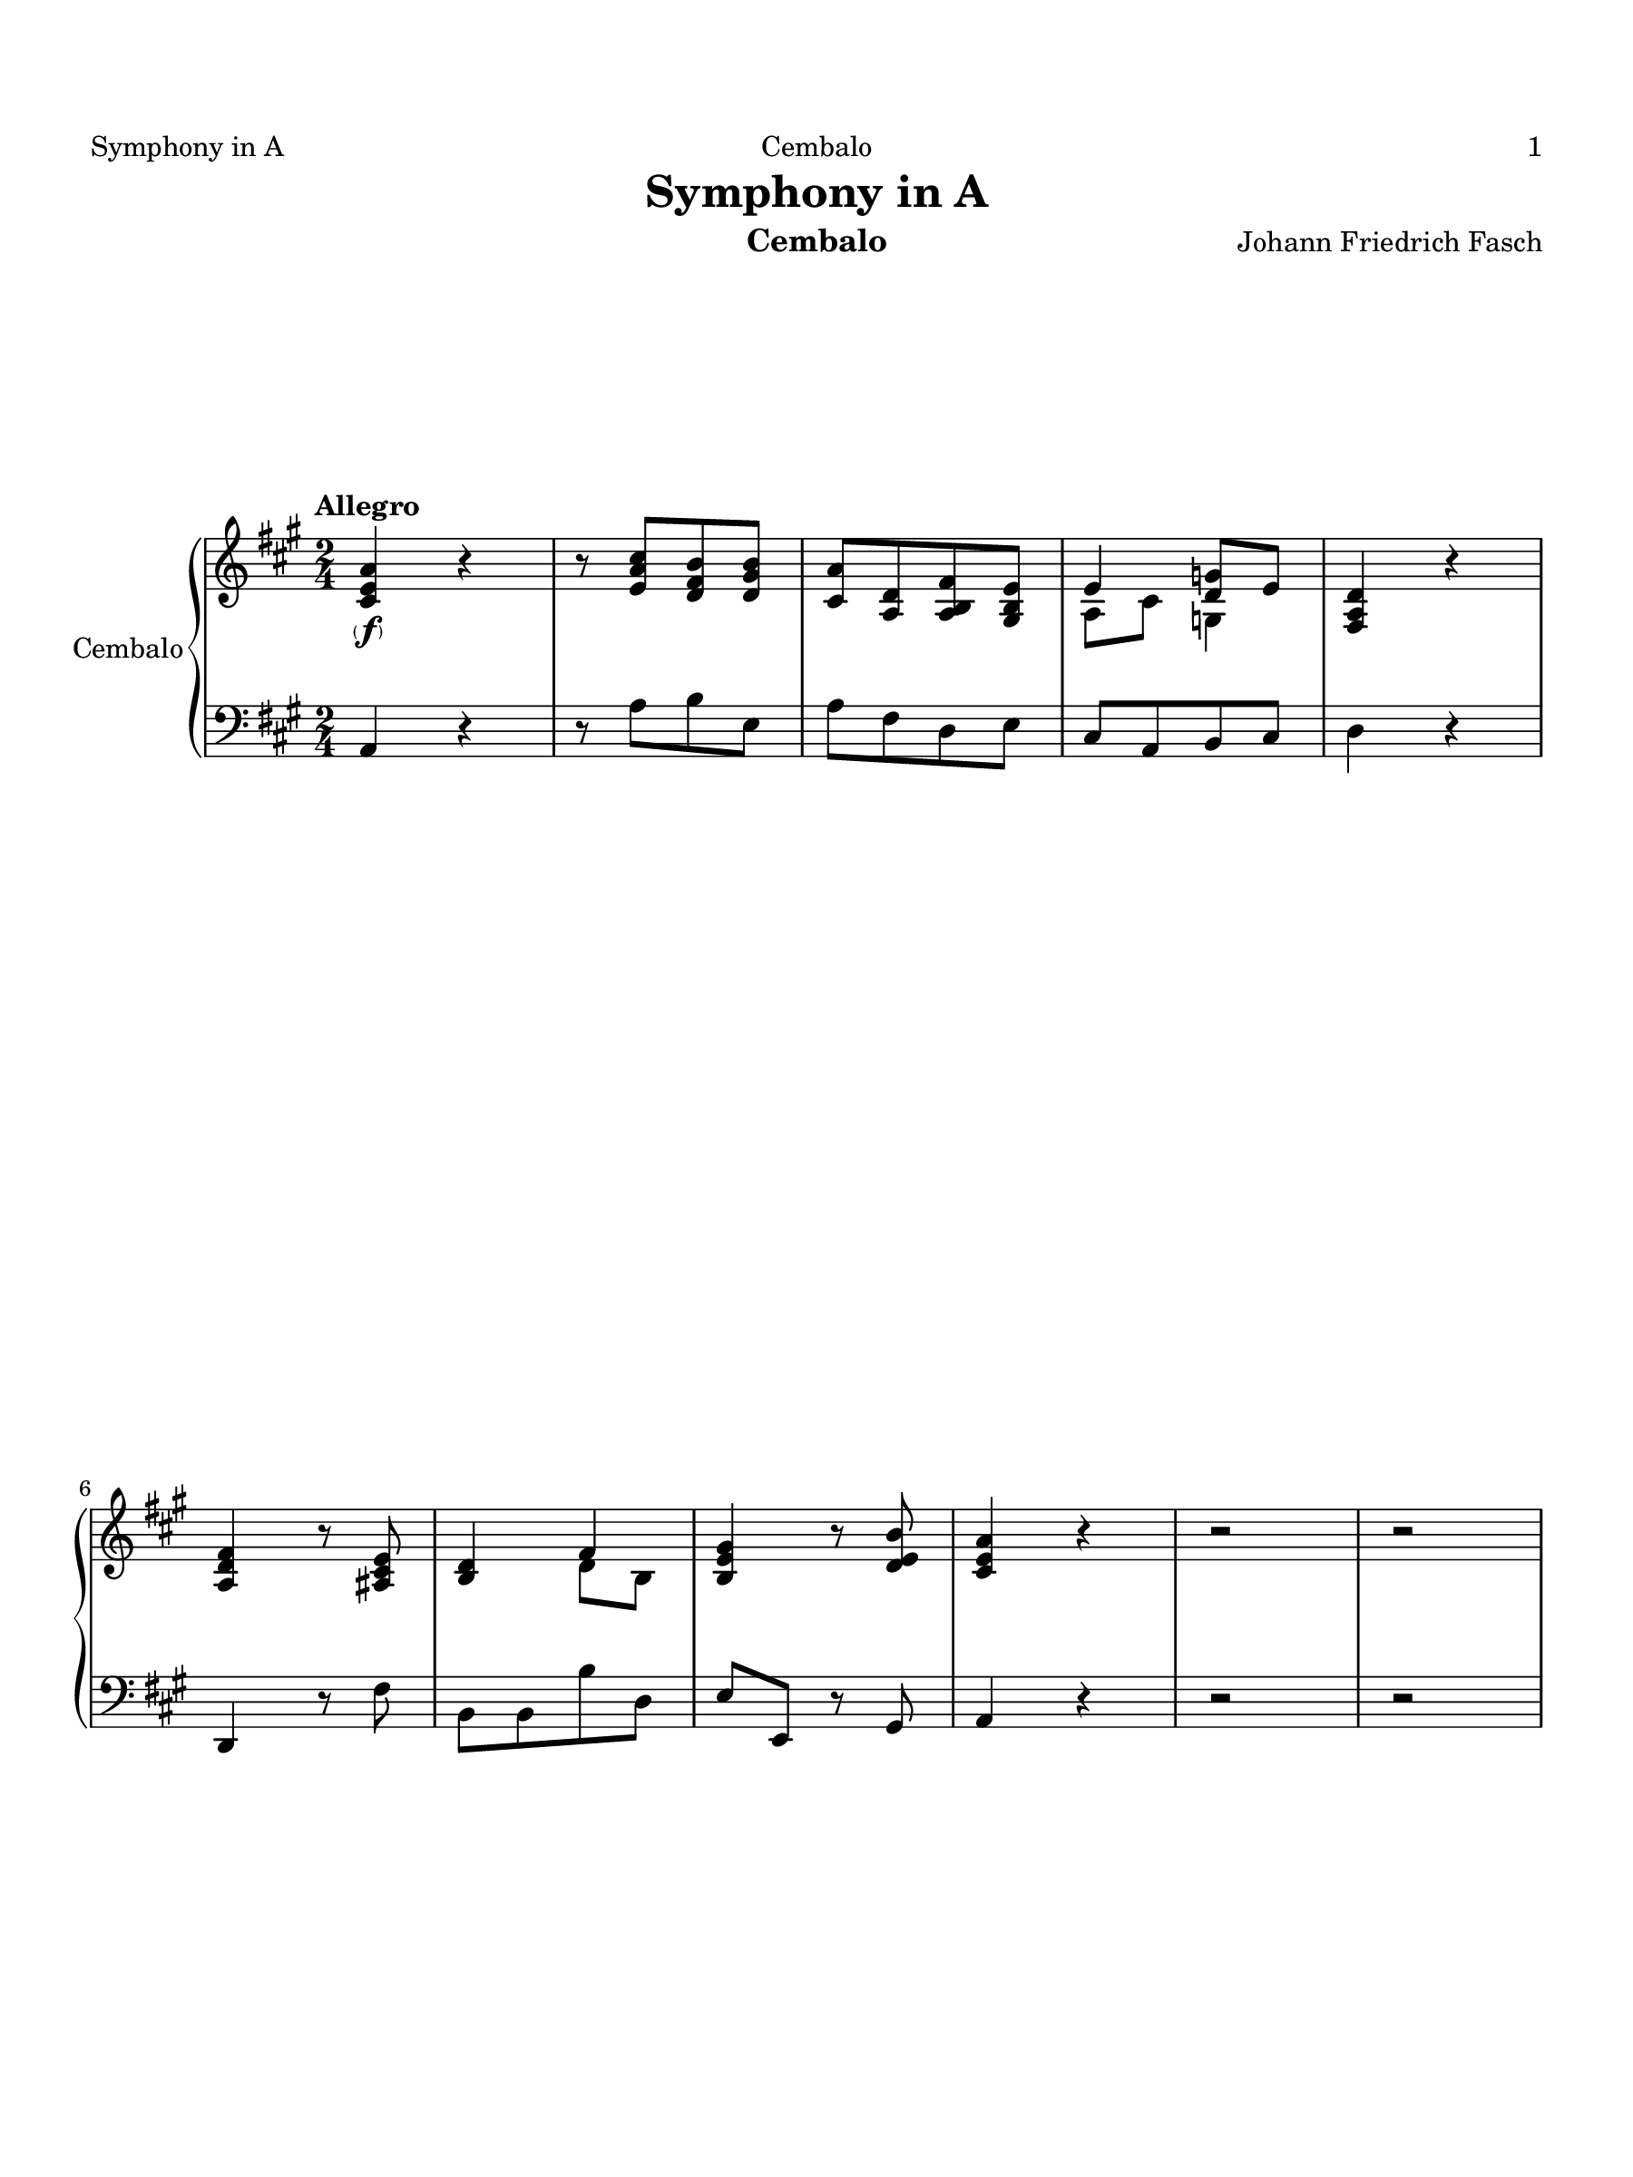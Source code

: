 \version "2.24.1"
\language "english"
#(set-default-paper-size "arch a")
#(set-global-staff-size 20)

\paper {
  top-margin = 0.75\in
  left-margin = 0.5\in
  right-margin = 0.5\in
  bottom-margin = 0.75\in
  oddHeaderMarkup = \markup \fill-line {
    \fromproperty #'header:title
    " "
    \fromproperty #'header:instrument
    " "
    %\on-the-fly #print-page-number-check-first
    \fromproperty #'page:page-number-string
  }
  evenHeaderMarkup = \markup \fill-line {
    %\on-the-fly #print-page-number-check-first
    \fromproperty #'page:page-number-string
    " "
    \fromproperty #'header:title
    " "
    \fromproperty #'header:instrument
  }
  page-breaking = #ly:page-turn-breaking
}

\header {
  title = "Symphony in A"
  composer = "Johann Friedrich Fasch"
  instrument = "Cembalo"
  tagline= ##f
}

ffz = #(make-dynamic-script (markup #:line ( 
             #:dynamic "f" #:hspace -0.8 
             #:dynamic "f" #:hspace -0.8 
             #:dynamic "z" #:hspace -0.8 )))

upperI = \relative c'' {
  \clef "treble"
  \key a \major
  \time 2/4
  \tempo "Allegro"
  \set Staff.midiInstrument = "harpsichord"
  <a e cs>4\parenthesize\f r | r8 <cs a e>[ <b fs d> <b gs d>] | <a cs,>[ <d, a> <fs b, a> <e b gs>] | << { e4 <g d>8 e } \\ { a,8 cs g4 } >> | <d' a fs>4 r | <fs d a> r8 <e cs as> | <d b>4 << { fs } \\ { d8 b } >> |
  <gs' e b>4 r8 <b e, d> | <a e cs>4 r | r2 | r | <fs' cs a>4 <fs cs a> | <fs b, a> <ds b fs> | <e b gs>8[ <cs gs e> <cs fs, cs> <b fs ds>] | << { b4 <fs e>\p | <a e> } \\ { e8 d!4 cs8~ | cs b } >> <gs' e d>4 |
  <a e a,> <fs cs a> | <fs b,> <fs ds a> | <e gs,> << { fs } \\ { cs8 a } >> | <e' b gs> gs\f << { b4 } \\ { gs8 fs } >> | <e' g,>[ <e g,> <e g,> <d g,>] | <cs g e>4 r8 <cs g> | <e a, g>4 r8 << { cs16 d } \\ { g,8 } >> |
  <e' a, g>8[ <e a, g> <e a, g> <e a, g>] | << { d4 e8 cs | d4 \once \hide Rest r } \\ { <a fs>8 g4 g8 | <d' a fs>8[ a <d a> <e b gs!>] } >> | <fs a,>[ <fs a,> <fs a,> <e a,>] | <ds a fs>4 r8 <ds a> | <fs b, a>4 r8 << { ds16 e } \\ { a,8 } >> | <fs' b, a>[ <fs b, a> <fs b, a> <fs a, gs >] |
  << { e4 fs8 ds } \\ { <b gs>8 a4 a8 } >> | <e' b gs>4 << { e,8 gs } \\ { e4 } >> | <a e cs>8[ <a e cs> <a e cs> <a e cs>] | <gs e b>4 r8 <b gs e d>\p | <a e c>[ <a e c> <a e c> <a e c>] | <gs e b>4 r8 <b gs e d>\f | <a e cs!>4 <gs e b> | <fs cs a> <e cs gs> |
  <d a> <cs a> | b <cs a> | <e b> <gs d b> | <a cs,> <b a fs> | <b gs e> <b e, d!> | <a cs,> << { b } \\ { fs8 <gs d> } >> | <a e cs>4 r | <cs a e> r |
  << { a8[ cs a b] | a4. e8 | a4. e8^~ | e fs4 gs8 | a e4\p gs8 } \\ { e4 d | cs8\p e d4 | cs8\f e d4 | cs8 <cs a> b4 | cs b } >> | <a' c,>8[ <gs d> <a e> <gs d>] | <a e c>4 r8 <a e c> |
  << { b4. a8 | b4. <b gs>8 } \\ { f8 d16 e f8 e | d[ f e d] } >> | <a' e c> r <a f d> r | <g d b> r <g e c> r | <f c a> r <f d b> r | <e b gs!>4 r8 <b' gs e>\f | <a e>[ <a e> <d a fs> <d a fs>] |
  <cs a e>4 r | <a e>8[\p <a e> <a fs> <a fs>] | <a e cs>4 r | <e' a, e>8[\f <e a, e> <cs a e> <cs a e>] | <b fs d>[ <b fs d> <b e, d> <b e, d>] | <a e cs>[ <a e cs> <a e a,> <a e a,>] | <gs e b>4 r |
  \compressMMRests { R2 * 3 } | r4 r8 <b e, d>\f | <a e cs!>[ <a e cs> <cs a cs,> <cs a cs,>] | <b fs ds>[ <b fs ds> <ds! b ds,> <ds b ds,>] | <cs gs e>[ <cs gs e> <e cs e,> <e cs e,>] |
  <b fs>4 r8 <ds b fs> | << { e8 r cs16 b cs e | b cs ds cs b a b ds | a b cs b a gs a cs } \\ { gs16 a b a gs8 r | fs r fs r | e r e r } >> | <b' fs ds>8[ <cs fs, cs> <b fs ds> <a fs b,>] | 
  << { gs8 e4 fs8 | e4. fs8 | e4. fs8 } \\ { b,4 a | gs8\p b a4 | gs8\f b a4 } >> | <e' b gs>4 << { <fs a,>8 <e gs,> } \\ { b4 } >> | <ds b fs>4 <b a>8 cs16 ds | <e b gs>4\parenthesize\f  r | r8 << { <gs b,>[ fs ds] | e e4 ds8 } \\ { \once \hide Rest r8 a4 | gs fs } >> |
  << { e'4 fs } \\ { b,8[ gs a b] } >> | <cs a> r <e b gs> r | <fs b,> r <gs e b> r | r2 | r | << { b4 b | b gs | gs b | b a | fs b | b gs | gs b | b a | fs b } \\ { fs8[\f ds fs b,] | gs'[ b, e b] | e[ b gs' b,] | fs'[ b, fs' b,] | fs'[ b, fs' b,] | gs'[\p b, e b] | e[ b gs' b,] | fs'[ b, fs' b,] | fs'[ b, fs' b,] } >> |
  <gs' e b>\f r <e' a, e> r | <b a fs> r <ds gs, ds> r | <gs, e> r <cs fs, cs> r | <b fs ds>4 r |
  r8 gs[ fs e] | <ds b>4 r | r8 gs[\p fs e] | <fs ds b>[ <fs ds>\f <fs ds> <fs ds b>] | <b e, b>4 r8 <b ds,> | <b fs b,>4 r8 <b fs> | 
  <e b gs>4 r8 <b gs> | <ds b a>4 r8 <b a> | <e b e,>[ <cs gs e> <cs a fs> <b fs ds>] | <gs e>4 r | \compressMMRests { R2 * 3 } |
  << { b4 b | b <gs e> | <fs ds>8[ <g e> <fs ds> <g e>] | <fs ds> <g e> <g e>4 } \\ { <fs ds>8[\p <g e> <fs ds> <g e>] | <fs ds>[ <g b,> c, as] | b4\pp b | b c8 as } >> | <fs' ds b>8 <cs' fs, cs>\f << { b4 } \\ { ds,8 fs } >> | <b gs e>8 r <ds b fs> r |
  <e b gs> r <fs ds fs,> r | <e b gs>[ <e cs gs> <cs fs, cs> <b fs ds>] | <gs e>4. r8 | r <e' a, g>[\f <e a, g> <e a, g>] | << { <d a>4 } \\ { fs,8 d } >> <g cs,> <fs d> | << { e8[ cs d e] } \\ { a,4. a8 } >> |
  <fs' d a> r <e' cs g> r | <d a fs> r <a e> r | <d a fs> r r4 | r2 | r8 fs,[ a <d fs,>] | r <fs b, a>[ <fs b, a> <fs b, a>] |
  << { <e b>4 } \\ { gs,!8 e } >> <a ds,> <gs e> | << { fs[ ds e fs] } \\ { b,4. b8 } >> | <gs' e b> r <a fs ds> r | << { gs } { \parenthesize e } >> r <b' fs> r | <e b gs> r r4 | r2 |
  r8 gs,[\f b <e gs,>] | r8 <b gs d!>[ <b gs d> <gs d>] | r8 <a fs ds>[ <gs e> <b gs>] | r8 <a e cs>[ <a e cs> <e cs>] | r8 <gs e b>[ <a e cs> <cs a e>] | <e, d> r <cs' gs cs,> r | <fs, cs a> r <fs b,> r |
  <e b gs> r <a e a,> r | <a fs d> r <b fs d> r | <a e a,> r <b e, d> r | <a e cs> r <b a fs> r | <e b gs> r <e d! b> r | <a e cs>[ <fs cs a> <fs b, fs> <e b gs>] | <cs a>4 r |
  r2 | <b gs d>8[\f <b gs d> <b gs d> <gs d>] | <b gs d>[ <b gs d> <b gs d> <b e, d>] | <a e cs>[ <e cs> <b' e, d> <a e cs>] | <gs e b>4 << { e8 fs16 gs } \\ { <d b>4 } >> | <a' e cs>4\parenthesize\f r | r8 <cs a e>[ <b fs d> <b gs d>] |
  <a e cs>[ <d, a> <fs b, a> <e b gs>] | << { e4 d8 e } \\ { a,8[ cs b <a g>] } >> | <d a fs>4 r | <fs d a> r8 <e cs as> | <d b>4 << { fs } \\ { d8 b } >> | <gs' e b>4 r8 <b e, d>8 | <a e cs>4 r |
  r2 | r | <a g e>4 <d gs, d> | <cs g e> <cs a e>8 <e cs g> | <d a fs>[ <b fs d> <b e, b> <a e cs>] | << { a4 <fs d>\p | g } \\ { d8 c4 b8~ | <d b> a } >> <fs' d c>4 |
  <g d g,> <e b g> | <e a,> << { <e g,> } \\ { cs8 a } >> | <d a fs>8 <d b fs> << { e4 } \\ { b8 cs } >> | <fs d a>8[ fs <a fs> <a d,>]\f | <d a fs>[  <d a fs> <b gs! e> <a e>] | <e' a, e>4 r8 <a, e> | <b fs d>4 r8 <a d,> | <a e cs>4 r8 <a e a,> |
  <fs d b> r <e cs gs> r | <d a> r <e cs gs> r | <fs d b>\p r <e cs gs> r | <d a> r <e cs gs> r | <fs d b>\f r <fs c a> r | <e b gs>4 r | r2 |
  r8 <b' gs>[ <b e,> <b gs d>] | <a e cs> r <gs e b> r | <fs cs a> r <e cs gs> r | <d a> r <cs a> r | b r <cs a> r | <e b> r <b' gs d> r | <a cs,> r <b a fs> r |
  <b gs e> r <e d b> r | << { a fs4 e8 } \\ { <e cs>8[ <cs a> <b fs> <b gs>] } >> | <e cs a e>4 r | r2 | <b gs d>8[\f <b e, d> <b gs d> <b e, d>] | << { <b d,> <d~ fs,> <d b> <b d,> | a fs4 <gs e d>8 } \\ { gs4 e | <e cs>8 <cs a> b4 } >> | <a' e cs>4 r 
                                                                                                                                                                    
  
  \bar "|."
}

lowerI = \relative c {
  \clef "bass"
  \key a \major
  \time 2/4
  \tempo "Allegro"
  \set Staff.midiInstrument = "harpsichord"
  a4 r | r8 a'[ b e,] | a[ fs d e] | cs[ a b cs] | d4 r | d, r8 fs' | b,[ b b' d,] |
  e e, r gs | a4 r | r2 | r | fs'4 e | ds b | e8[ cs' a b] | gs4 e |
  a b | cs, fs | ds b | e8[ cs a b] | e,[ e'' e d!] | cs[ cs cs b] | a4 r8 a16( b) | cs4 r8 e16( d) |
  cs8[ cs cs cs] | d[ b g a] | d,[ fs' fs e] | ds[ ds ds cs] | b4 r8 b16( cs) | ds4 r8 fs16( e) | ds8[ ds ds ds] |
  e[ cs a b] | e,[ b gs e] | e'[ e e e] | e4 r8 e | e[ e e e] | e4 r8 e | a4 e | fs cs |
  <fs d> <e a,> | <e gs,> <e a,> | gs e | a ds, | e gs, | a8[ fs' d e] | a,4 r | a' r |
  cs8[ a fs gs] | a[ cs fs, gs] | a[ cs fs, gs] | a[ fs d e] | a,[ a' gs e] | a[ b c b] | a4 r8 a |
  d b16 c d8 c | b[ a gs e] | a r d, r | g r c, r | f r b, r | e4 r8 d' | cs![ cs d d] |
  a4 r | cs,8[ cs d d] | a4 r | cs'8[ cs a a] | b[ b gs gs] | a[ a cs, cs] | e e, r4 |
  \compressMMRests { R2 * 3 } | r4 r8 gs' | a[ a fs fs] | b[ b gs gs] | cs[ cs a a] |
  ds4 r8 b | e,16 fs gs fs e ds e cs | ds e fs e ds cs ds b | cs ds e ds cs b cs a | b8[ as b ds] | e[ gs cs, ds] |
  e[ gs cs, ds] | e[ gs cs, ds] | e,[ e' ds e] | b b16( cs) b a gs fs | e4 r | r8 e'[ fs b,] | e[ cs a b] |
  gs[ e fs gs] | <e' a,> r e r | ds r e r | r2 | r | ds16 cs b cs ds e fs ds |
  e8[ e e e] | e[ e e e] | ds[ ds ds ds] | ds[ ds ds ds] | e[ e e e] | e[ e e e] |
  ds[ ds ds ds] | ds[ ds ds ds] | e r cs r | ds r b r | cs r a r | b4 r |
  r8 gs'[ fs e] | <fs b,>4 r | r8 gs[ fs e] | b[ b' b a] | gs4 r16 gs fs e | ds4 r16 b cs ds |
  e4 r16 cs ds e | fs4 r16 ds e fs | gs8[ cs a b] | e,4 r | \compressMMRests { R2 * 3 } |
  b2~ | b | b~ | b~ | b8[ as b ds] | e r b' r |
  e r b r | e[ cs a b] | e,[ b gs e] | r cs'[ cs cs] | d[ fs e d] | cs[ a b cs] |
  d r a' r | d r cs r | d r r4 | r2 | r8 a[ fs d] | r ds[ ds ds] |
  e[ gs ds e] | ds[ b cs ds] | e r b' r | e r ds r | e r r4 | r2 |
  r8 b[ gs e] | r e[ e e] | r e[ e e] | r e[ e e] | r e[ e e] | gs r e r | fs r d r |
  e r cs r | d r b r | cs r gs' r | a r ds, r | e r gs, r | a[ fs' d e] | a,4 r |
  r2 | e'8[ e e e] | e[ e e gs] | a[ a gs a] | e e16( fs) e d cs b | a4 r | r8 a'[ b e,] |
  a[ fs d e] | cs[ a b cs] | d4 r | d, r8 fs' | b,[ b b' d,] | e e, r gs | a4 r |
  r2 | r | cs4 b | a cs8 a | d[ b' g a] | fs4 d | g a |
  b, e | cs a8 cs | d[ b g a] | d,[ d'' a fs] | d[ d d cs] | cs4 r8 cs | b4 r8 b | a4 r8 cs |
  d r e r | fs r e r | d r e r | fs r e r | d r ds r | e4 r | r2 |
  r8 e[ gs e] | a r e r | fs r cs r | <fs d> r <e a,> r | <e gs,> r <e a,> r | gs r e r | a r ds, r |
  e r gs, r | a[ fs' d e] | a,4 r | r2 | e'8[ gs b gs] | e[ e gs, gs] | a[ fs' d e] | a,4 r

  
  \bar "|."
}

upperII = \relative c'' {
  \clef "treble"
  \key a \major
  \time 6/8
  \tempo "Andante"
  \set Staff.midiInstrument = "harpsichord"
  <a fs cs>4\parenthesize\f 8 <fs cs a>4 <fs d b>8 | <a fs cs>4 8 <fs cs a>4 <fs d b>8 | <fs cs a>4 r8 r4 r8 | r2. | r4 <cs' gs es>8 <cs fs,>4 <cs gs>8 | <fs cs a>4 <cs a>8 <ds a fs>4 8 | <cs a fs>4 <cs gs es>8 r4 r8 |
  r2. | r4 r8 r4 <b gs e d>8\f | <a e cs>4 <a fs d>8 <a e cs>4 <gs e d b>8 | <a e cs>4 <a fs d>8\p <cs a e>4 <b gs d>8 | <a e cs>4 <e' b e,>8 <fs cs a>4 <fs b, fs>8\parenthesize\f | <e b gs>4 <ds a fs>8 <e b e,>4 <b e, d!>8 | <a e cs>4 r8 r4 r8 | r2. |
  <a e cs>4\f 8 <cs a e>4 <a e cs>8 | <a d, a>4 <d, a>8 4 <b' a ds,>8 | <b fs ds>4 8 <ds b fs>4 <b fs ds>8 | <b e, b>4 <e, b>8 4 <gs' e d b>8 | <a e cs>4 <fs cs a>8 <fs b, fs>4 <fs a,>8 | <e b gs>4 <ds a fs>8 <e b e,>4 <b gs e d!>8 | <a e cs>4. r4 <a e cs>8 | 4 <gs e b>8 r4 r8 |
  r2. | r | <cs gs cs,>4\f 8 <a fs cs>4 <b fs d>8 | <gs es cs>4 <gs fs bs,>8 <gs cs, gs>4 <gs es b!>8 | <fs cs a>4 r8 r4 r8 | <fs d a>4\f r8 r4 r8 | <fs ds a>4 r8 r4 r8 |
  <es b gs>4 <fs cs a>8 <gs es b>4 8\p | <gs es b>4 <a fs cs>8 <gs es b>4 <fs b,>8\f | <es b gs>4 <gs es b>8 <gs cs,>4 <gs es b>8 | << { <fs cs>4 <fs d>8 } \\ { cs8 a gs } >> <es' cs gs>4 8 | <fs cs a>4. r4 <a fs cs>8 | <b fs b,>4. r4 <fs b,>8\p | <fs ds a>4 <ds a fs>8\pp 4 <fs ds a>8 | <es cs gs>4.~ 4.\fermata
  
  \bar "|."
}

lowerII = \relative c {
  \clef "bass"
  \key a \major
  \time 6/8
  \tempo "Andante"
  \set Staff.midiInstrument = "harpsichord"
  fs4 8 4 8 | 4 8 4 8 | 4 r8 r4 r8 | r2. | r4 cs8 ds4 es8 | fs4 8 bs,4 8 | cs4 cs,8 r4 r8 |
  r2. | r4 r8 r4 e'8 | a4 a,8 4 8 | 4 8 4 8 | 4 gs'8 fs4 d8 | e4 fs8 gs4 e8 | a4 r8 r4 r8 | r2. |
  g4 8 4 8 | fs4 8 4 8 | a4 8 4 8 | gs!4 8 4 e8 | a,4 fs'8 d4 b8 | e4 fs8 gs4 e8 | a4. r4 a,8 | e'4 e,8 r4 r8 |
  r2. | r | es'4 8 fs4 b,8 | cs4 ds8 es4 cs8 | fs4 r8 r4 r8 | d4 r8 r4 r8 | bs4 r8 r4 r8 |
  cs4 8 4 8 | 4 8 4 d8 | cs4 8 es4 cs8 | a4 b8 cs4 cs,8 | fs4. r4 fs'8 | d4. r4 d8 | bs4 8 4 8 | cs4.~ 4.\fermata
  
  \bar "|."
}

upperIII = \relative c'' {
  \clef "treble"
  \key a \major
  \time 12/8
  \tempo "Allegro"
  \set Staff.midiInstrument = "harpsichord"
  \repeat volta 2 { <a e cs>4.\parenthesize\f 4. <e cs> <a e cs> | <e b> <e b> <b' e, d> <e, d b> | <a e cs>4. 4. <cs a e> <a e cs> | <gs d>4. 4. <d' gs, e> <gs, e d> | <a e cs> <a e> <e' a, e> <a, e> |
  <a fs d> <a d, a> <fs d b> <e b gs> | <e b> <e d b> <e cs> r4 r8 | <e b>4.\p <d b> <cs a> r4 r8 | <fs ds a>4.\f 4. <a ds, b> <fs ds a> |
  <fs ds a>4. 4. <a ds, b> <fs ds a> | <e gs,> <b' fs b,> <as e cs> <b ds,> | <a e cs> <e b> <fs ds> <gs e b> | <fs cs>4. 4. <b fs ds>4. 4. |
  <b e, b>4. 4. <b fs b,>4. 4. | <b gs e> <b a fs> <e b gs> <b a fs> | <b gs e> <b a ds,> <b e, gs> <fs b,> | <e b gs>\parenthesize\p <fs b, a> <e b gs> <fs b, a> | <e b gs> <ds b fs> <e b gs> r4 r8 | }
  \repeat volta 2 { <b' gs e>4.\parenthesize\f 4. <e b gs> <b gs e> | <b fs>4. 4. <fs' b, a> <b, a fs> | <e b gs>4. 4. <gs e b> <e b gs> | <ds a>4. 4. <a' ds, b> <ds, b a> |
  <e b>4. 4. <b' e, b> <e, b> | <e cs a> r4 r8 <cs fs, cs>4. 4. | <b gs ds> r4 r8 <b e, b>4. 4. | 
  <a fs cs> r4 r8 <b fs ds>4. 4. | <b gs e> <e b gs> <fs b, fs> r4 r8 | <b, gs e>4.\p 4. <b fs b,> r4 r8 | <fs ds a>4.\f 4. <a ds, b> <fs ds a> |
  <fs ds a>4. 4. <a ds, b> <fs ds a> | <e gs,> <gs e b> <b e, d>4. 4. | <a e cs> <a fs cs> <cs fs, e>4. 4. |
  <b fs ds> <ds b fs> <fs b, a>4. 4. | <e b gs> <fs b, fs> <e b gs> <b a fs> | <b gs e> <b fs ds> <b e, b> <fs b,> | <e b gs> <fs b, fs> <e b gs> <fs b, a> |
  <e b gs> <ds b fs> <e b gs>4 gs8^~\parenthesize\p <gs e>4 <e d! b>8 | <gs d b>4. <a e cs> <gs d b> <fs cs a> | <e b gs> <fs ds> <e b gs> r4 r8 | <b' e, d>4. <a e cs> <gs e b> r4 r8 |
  <b e, d>4.\parenthesize\pp <a e cs> <gs e b> e8 fs <gs d> | <a e cs>4.\parenthesize\f 4. <e cs> <a e cs> | <e b>4. 4. <b' e, d> <e, d b> | <a e cs>4. 4. <cs a e> <a e cs> | 
  <gs d>4. 4. <d' gs, e> <gs, e d> | <a e cs> <a e> <e' a, e> <a, e> | <a fs d> <a d, a> <fs d b> <e b gs> |
  <e b> <d b> <cs a> r4 r8 | <e b>4.\p <e d b> <a e cs> r4 r8 | <a fs cs>4.\f <a fs cs> <b fs b,> r4 r8 |
  <gs e b>4. 4. <a e a,> r4 r8 | <b fs d>4. <fs b,> <e b gs> <e d b> | <e cs a> r4 r8 <e d b>4. 4. | <e cs a>\p r4 r8 \clef bass <b e,>4. 4. |
  <a e>\f <cs a> <e g,> <e a,> | <d a> <d b> \clef treble <fs b, a>4. 4. | <e b gs> <gs e b> <b e, d>4. 4. |
  <a e cs> <b e, b> <a e cs> <e b> | <e cs> <e b gs> \clef bass <a, e> <b e,> | <a e> <b e,> <a e> <e d> | <a e> <gs e> <a e> r4 r8 }
  
  \bar ":|."
}

lowerIII = \relative c {
  \clef "bass"
  \key a \major
  \time 12/8
  \tempo "Allegro"
  \set Staff.midiInstrument = "harpsichord"
  \repeat volta 2 { a4. a a a | gs gs gs gs | a a a a | b b b b | cs cs cs cs |
  d fs d fs | <e gs,>4. 4. <e a,> r4 r8 | <e gs,>4. 4. <e a,> r4 r8 | b4. b b b |
  b b b b | e ds fs b, | a' gs b e, | a, a a a |
  gs gs ds' ds | e ds e ds | e b' gs ds | e, ds e ds | e b' e, r4 r8 | }
  \repeat volta 2 { e'4. e e e | ds ds ds ds | e e e e | fs fs fs fs |
  gs gs gs gs | a r4 r8 a4. a | gs r4 r8 gs4. gs |
  fs r4 r8 b,4. b | e e ds r4 r8 | e4. e ds r4 r8 | b4. b b b |
  b b b b | e e gs, gs | a a as as |
  b b ds ds | e ds e ds | e b' gs ds | e, ds e ds |
  e b' e,4 e''8 b4 gs8 | e4. e e e | e b' e, r4 r8 | gs4. a e r4 r8 | 
  gs4. a e8( fs d-.) cs( d) b-. | a4. a a a | gs gs gs gs | a a a a |
  b b b b | cs cs cs cs | d fs d e |
  <e gs,>4. 4. <e a,> r4 r8 | gs,4. gs a r4 r8 | d4. d d r4 r8 |
  cs4. cs cs r4 r8 | b4. d e gs, | a r4 r8 gs4. gs | a r4 r8 <d gs,>4. 4. |
  <cs a> <e a,> <e cs> <g cs,> | <fs d>4. 4. ds ds | e e gs gs |
  a gs a gs | a e cs << { \parenthesize e } { gs, } >> | <cs a> <b gs> <cs a> <b gs> | <cs a> <b e,> << { <cs a> } { \parenthesize a, } >> r4 r8 }
  
  \bar ":|."
}


\score {
  % \header { piece = \markup{ \fontsize #5 \bold \fill-line { \center-column { "I" "BOISTEROUS BOURRÉE" }  } } }
  % \set Score.skipBars = ##t
  \new PianoStaff = "Staff_cembalo" \with { 
    instrumentName = "Cembalo" 
    \consists "Page_turn_engraver" 
    \consists "Measure_counter_engraver" 
  }
  <<
    \new Staff = "upperI" \upperI
    \new Staff = "lowerI" \lowerI
  >>
  \layout {}
  \midi {}
}

\score {
  % \header { piece = \markup{ \fontsize #5 \bold \fill-line { \center-column { "II" "PLAYFUL PIZZICATO"} } } }
  % \set Score.skipBars = ##t
  \new PianoStaff = "Staff_cembalo" \with { 
    instrumentName = "Cembalo" 
    \consists "Page_turn_engraver" 
    \consists "Measure_counter_engraver" 
  }
  <<
    \new Staff = "upperII" \upperII
    \new Staff = "lowerII" \lowerII
  >>
  \layout {}
  \midi {}
}

\score {
  % \header { piece = \markup{ \fontsize #5 \bold \fill-line { \center-column { "III" "SENTIMENTAL SARABAND" } } } }
  % \set Score.skipBars = ##t
  \new PianoStaff = "Staff_cembalo" \with { 
    instrumentName = "Cembalo" 
    \consists "Page_turn_engraver" 
    \consists "Measure_counter_engraver" 
  }
  <<
    \new Staff = "upperIII" \upperIII
    \new Staff = "lowerIII" \lowerIII
  >>
  \layout {}
  \midi {}
}
